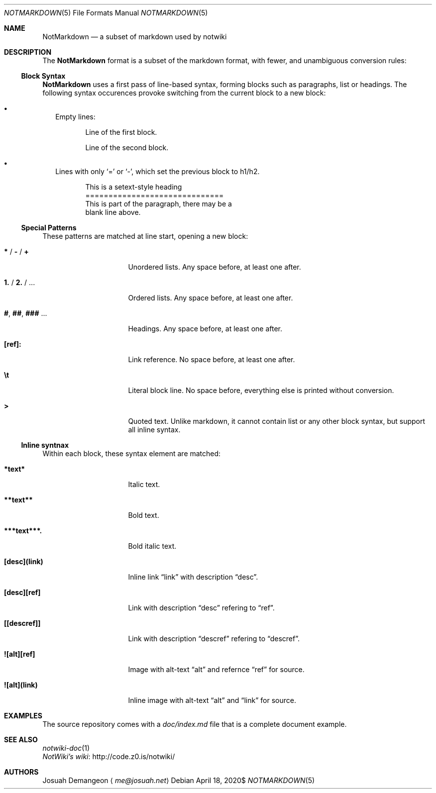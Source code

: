 .Dd $Mdocdate: April 18 2020$
.Dt NOTMARKDOWN 5
.Os
.
.
.Sh NAME
.
.Nm NotMarkdown
.Nd a subset of markdown used by notwiki
.
.
.Sh DESCRIPTION
.
The
.Nm
format is a subset of the markdown format, with fewer, and unambiguous 
conversion rules:
.
.
.Ss Block Syntax
.
.Nm
uses a first pass of line-based syntax, forming blocks such as paragraphs, list 
or headings.
The following syntax occurences provoke switching from the current block to a
new block:
.
.Bl -bullet -width 0n
.
.It
Empty lines:
.Bd -literal -offset 6n
Line of the first block.

Line of the second block.
.Ed
.
.It
Lines with only
.Sq =
or
.Sq - ,
which set the previous block to h1/h2.
.Bd -literal -offset 6n
This is a setext-style heading
==============================
This is part of the paragraph, there may be a
blank line above.
.Ed
.
.El
.
.Ss Special Patterns
.
These patterns are matched at line start, opening a new block:
.
.Bl -tag -width 14n
.
.It Ic * No / Ic - No / Ic +
Unordered lists.
Any space before, at least one after.
.
.It Ic 1. No / Ic 2. No / ...
Ordered lists.
Any space before, at least one after.
.
.It Ic # , Ic ## , Ic ### No ...
Headings.
Any space before, at least one after.
.
.It Ic [ref]:
Link reference. 
No space before, at least one after.
.
.It Ic \et
Literal block line.
No space before, everything else is printed without conversion.
.
.It Ic >
Quoted text.
Unlike markdown, it cannot contain list or any other block syntax, but support
all inline syntax.
.
.El
.
.
.Ss Inline syntnax
.
Within each block, these syntax element are matched:
.
.Bl -tag -width 14n
.
.It Ic *text*
Italic text.
.
.It Ic **text**
Bold text.
.
.It Ic ***text***.
Bold italic text.
.
.It Ic [desc](link)
Inline link
.Dq link
with description
.Dq desc .
.
.It Ic [desc][ref]
Link with description
.Dq desc
refering to
.Dq ref .
.
.It Ic [[descref]]
Link with description
.Dq descref
refering to
.Dq descref .
.
.It Ic ![alt][ref]
Image with alt-text
.Dq alt
and refernce
.Dq ref
for source.
.
.It Ic ![alt](link)
Inline image with alt-text
.Dq alt
and
.Dq link
for source.
.
.
.Sh EXAMPLES
.
The source repository comes with a
.Pa doc/index.md
file that is a complete document example.
.
.
.Sh SEE ALSO
.
.Bl -ohang -compact
.
.It
.Xr notwiki-doc 1
.
.It
.Lk http://code.z0.is/notwiki/ "NotWiki's wiki"
.
.El
.
.
.Sh AUTHORS
.
.An Josuah Demangeon
.Aq Mt me@josuah.net
